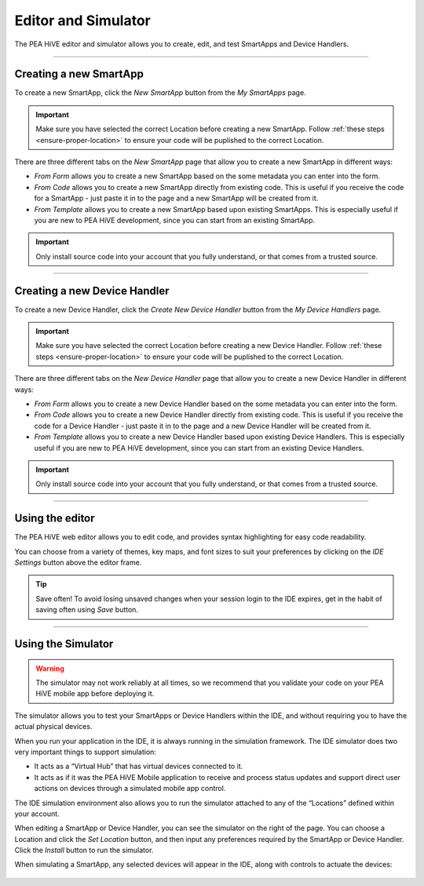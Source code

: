 .. _editor_and_simulator:

====================
Editor and Simulator
====================

The PEA HiVE editor and simulator allows you to create, edit, and test SmartApps and Device Handlers.

.. figure:: ../img/ide/ide.png
   :alt: Ide

----

Creating a new SmartApp
-----------------------

To create a new SmartApp, click the *New SmartApp* button from the *My SmartApps* page.

.. important::

    Make sure you have selected the correct Location before creating a new SmartApp.
    Follow :ref:`these steps <ensure-proper-location>` to ensure your code will be puplished to the correct Location.

There are three different tabs on the *New SmartApp* page that allow you to create a new SmartApp in different ways:

- *From Form* allows you to create a new SmartApp based on the some metadata you can enter into the form.
- *From Code* allows you to create a new SmartApp directly from existing code. This is useful if you receive the code for a SmartApp - just paste it in to the page and a new SmartApp will be created from it.
- *From Template* allows you to create a new SmartApp based upon existing SmartApps. This is especially useful if you are new to PEA HiVE development, since you can start from an existing SmartApp.

.. important::

    Only install source code into your account that you fully understand, or that comes from a trusted source.

----

Creating a new Device Handler
-----------------------------

To create a new Device Handler, click the *Create New Device Handler* button from the *My Device Handlers* page.

.. important::

    Make sure you have selected the correct Location before creating a new Device Handler.
    Follow :ref:`these steps <ensure-proper-location>` to ensure your code will be puplished to the correct Location.

There are three different tabs on the *New Device Handler* page that allow you to create a new Device Handler in different ways:

- *From Form* allows you to create a new Device Handler based on the some metadata you can enter into the form.
- *From Code* allows you to create a new Device Handler directly from existing code. This is useful if you receive the code for a Device Handler - just paste it in to the page and a new Device Handler will be created from it.
- *From Template* allows you to create a new Device Handler based upon existing Device Handlers. This is especially useful if you are new to PEA HiVE development, since you can start from an existing Device Handlers.

.. important::

    Only install source code into your account that you fully understand, or that comes from a trusted source.

----

Using the editor
----------------

The PEA HiVE web editor allows you to edit code, and provides syntax highlighting for easy code readability.

You can choose from a variety of themes, key maps, and font sizes to suit your preferences by clicking on the *IDE Settings* button above the editor frame.

.. tip::

   Save often! To avoid losing unsaved changes when your session login to the IDE expires, get in the habit of saving often using *Save* button.

----

Using the Simulator
-------------------

.. warning::

   The simulator may not work reliably at all times, so we recommend that you validate your code on your PEA HiVE mobile app before deploying it.

The simulator allows you to test your SmartApps or Device Handlers within the IDE, and without requiring you to have the actual physical devices.

When you run your application in the IDE, it is always running in the simulation framework.
The IDE simulator does two very important things to support simulation:

-  It acts as a “Virtual Hub” that has virtual devices connected to it.
-  It acts as if it was the PEA HiVE Mobile application to receive
   and process status updates and support direct user actions on devices
   through a simulated mobile app control.

The IDE simulation environment also allows you to run the simulator
attached to any of the “Locations” defined within your account.

When editing a SmartApp or Device Handler, you can see the simulator on the right of the page.
You can choose a Location and click the *Set Location* button, and then input any preferences required by the SmartApp or Device Handler.
Click the *Install* button to run the simulator.

When simulating a SmartApp, any selected devices will appear in the IDE, along with controls to actuate the devices:

.. figure:: ../img/ide/simulator.png
   :alt: Simulator
